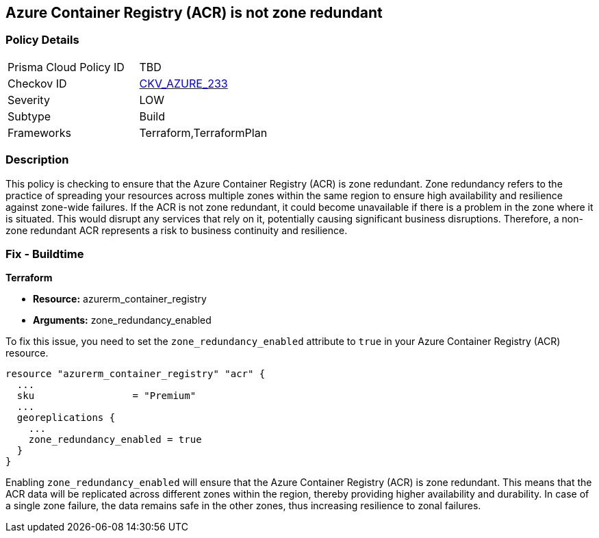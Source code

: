 
== Azure Container Registry (ACR) is not zone redundant

=== Policy Details

[width=45%]
[cols="1,1"]
|===
|Prisma Cloud Policy ID
| TBD

|Checkov ID
| https://github.com/bridgecrewio/checkov/blob/main/checkov/terraform/checks/resource/azure/ACREnableZoneRedundancy.py[CKV_AZURE_233]

|Severity
|LOW

|Subtype
|Build

|Frameworks
|Terraform,TerraformPlan

|===

=== Description

This policy is checking to ensure that the Azure Container Registry (ACR) is zone redundant. Zone redundancy refers to the practice of spreading your resources across multiple zones within the same region to ensure high availability and resilience against zone-wide failures. If the ACR is not zone redundant, it could become unavailable if there is a problem in the zone where it is situated. This would disrupt any services that rely on it, potentially causing significant business disruptions. Therefore, a non-zone redundant ACR represents a risk to business continuity and resilience.

=== Fix - Buildtime

*Terraform*

* *Resource:* azurerm_container_registry
* *Arguments:* zone_redundancy_enabled

To fix this issue, you need to set the `zone_redundancy_enabled` attribute to `true` in your Azure Container Registry (ACR) resource. 

[source,hcl]
----
resource "azurerm_container_registry" "acr" {
  ...
  sku                 = "Premium"
  ...
  georeplications {
    ...
    zone_redundancy_enabled = true
  }
}
----

Enabling `zone_redundancy_enabled` will ensure that the Azure Container Registry (ACR) is zone redundant. This means that the ACR data will be replicated across different zones within the region, thereby providing higher availability and durability. In case of a single zone failure, the data remains safe in the other zones, thus increasing resilience to zonal failures.

